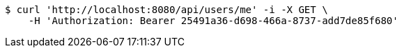 [source,bash]
----
$ curl 'http://localhost:8080/api/users/me' -i -X GET \
    -H 'Authorization: Bearer 25491a36-d698-466a-8737-add7de85f680'
----